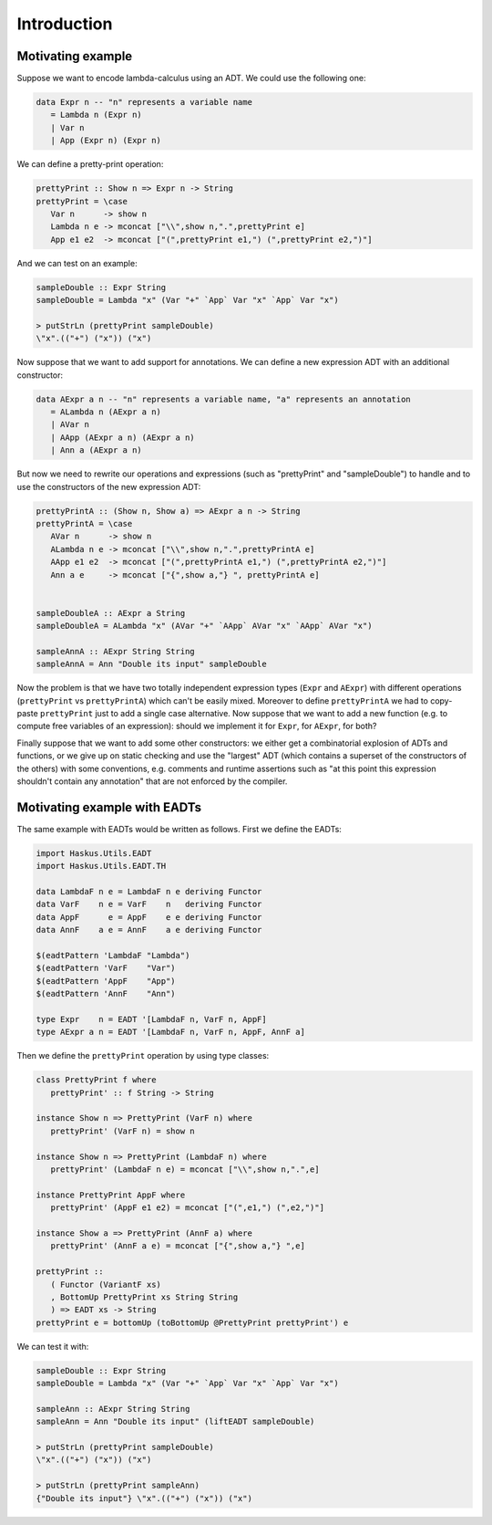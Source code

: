 ==============================================================================
Introduction
==============================================================================

------------------------------------------------------------------------------
Motivating example
------------------------------------------------------------------------------

Suppose we want to encode lambda-calculus using an ADT. We could use the
following one:

.. code:: haskell

   data Expr n -- "n" represents a variable name
      = Lambda n (Expr n)
      | Var n
      | App (Expr n) (Expr n)

We can define a pretty-print operation:

.. code:: haskell

   prettyPrint :: Show n => Expr n -> String
   prettyPrint = \case
      Var n      -> show n
      Lambda n e -> mconcat ["\\",show n,".",prettyPrint e]
      App e1 e2  -> mconcat ["(",prettyPrint e1,") (",prettyPrint e2,")"]

And we can test on an example:

.. code:: haskell

   sampleDouble :: Expr String
   sampleDouble = Lambda "x" (Var "+" `App` Var "x" `App` Var "x")

   > putStrLn (prettyPrint sampleDouble)
   \"x".(("+") ("x")) ("x")

Now suppose that we want to add support for annotations. We can define a new
expression ADT with an additional constructor:

.. code:: haskell

   data AExpr a n -- "n" represents a variable name, "a" represents an annotation
      = ALambda n (AExpr a n)
      | AVar n
      | AApp (AExpr a n) (AExpr a n)
      | Ann a (AExpr a n)

But now we need to rewrite our operations and expressions (such as "prettyPrint"
and "sampleDouble") to handle and to use the constructors of the new expression
ADT:

.. code:: haskell

   prettyPrintA :: (Show n, Show a) => AExpr a n -> String
   prettyPrintA = \case
      AVar n      -> show n
      ALambda n e -> mconcat ["\\",show n,".",prettyPrintA e]
      AApp e1 e2  -> mconcat ["(",prettyPrintA e1,") (",prettyPrintA e2,")"]
      Ann a e     -> mconcat ["{",show a,"} ", prettyPrintA e]


   sampleDoubleA :: AExpr a String
   sampleDoubleA = ALambda "x" (AVar "+" `AApp` AVar "x" `AApp` AVar "x")

   sampleAnnA :: AExpr String String
   sampleAnnA = Ann "Double its input" sampleDouble

Now the problem is that we have two totally independent expression types
(``Expr`` and ``AExpr``) with different operations (``prettyPrint`` vs
``prettyPrintA``) which can't be easily mixed. Moreover to define
``prettyPrintA`` we had to copy-paste ``prettyPrint`` just to add a single case
alternative. Now suppose that we want to add a new function (e.g. to compute
free variables of an expression): should we implement it for ``Expr``, for
``AExpr``, for both?

Finally suppose that we want to add some other constructors: we either get a
combinatorial explosion of ADTs and functions, or we give up on static checking
and use the "largest" ADT (which contains a superset of the constructors of the
others) with some conventions, e.g. comments and runtime assertions such as "at
this point this expression shouldn't contain any annotation" that are not
enforced by the compiler.

------------------------------------------------------------------------------
Motivating example with EADTs
------------------------------------------------------------------------------

The same example with EADTs would be written as follows. First we define the
EADTs:

.. code:: haskell

   import Haskus.Utils.EADT
   import Haskus.Utils.EADT.TH

   data LambdaF n e = LambdaF n e deriving Functor
   data VarF    n e = VarF    n   deriving Functor
   data AppF      e = AppF    e e deriving Functor
   data AnnF    a e = AnnF    a e deriving Functor

   $(eadtPattern 'LambdaF "Lambda")
   $(eadtPattern 'VarF    "Var")
   $(eadtPattern 'AppF    "App")
   $(eadtPattern 'AnnF    "Ann")

   type Expr    n = EADT '[LambdaF n, VarF n, AppF]
   type AExpr a n = EADT '[LambdaF n, VarF n, AppF, AnnF a]


Then we define the ``prettyPrint`` operation by using type classes:

.. code:: haskell

   class PrettyPrint f where
      prettyPrint' :: f String -> String

   instance Show n => PrettyPrint (VarF n) where
      prettyPrint' (VarF n) = show n

   instance Show n => PrettyPrint (LambdaF n) where
      prettyPrint' (LambdaF n e) = mconcat ["\\",show n,".",e]

   instance PrettyPrint AppF where
      prettyPrint' (AppF e1 e2) = mconcat ["(",e1,") (",e2,")"]

   instance Show a => PrettyPrint (AnnF a) where
      prettyPrint' (AnnF a e) = mconcat ["{",show a,"} ",e]

   prettyPrint ::
      ( Functor (VariantF xs)
      , BottomUp PrettyPrint xs String String
      ) => EADT xs -> String
   prettyPrint e = bottomUp (toBottomUp @PrettyPrint prettyPrint') e

We can test it with:

.. code:: haskell

   sampleDouble :: Expr String
   sampleDouble = Lambda "x" (Var "+" `App` Var "x" `App` Var "x")

   sampleAnn :: AExpr String String
   sampleAnn = Ann "Double its input" (liftEADT sampleDouble)

   > putStrLn (prettyPrint sampleDouble)
   \"x".(("+") ("x")) ("x")

   > putStrLn (prettyPrint sampleAnn)
   {"Double its input"} \"x".(("+") ("x")) ("x")

